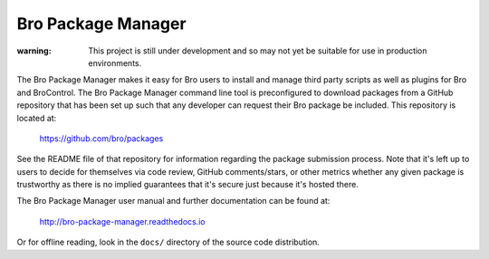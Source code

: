Bro Package Manager
===================

:warning: This project is still under development and so may not yet be suitable
          for use in production environments.

The Bro Package Manager makes it easy for Bro users to install and manage third
party scripts as well as plugins for Bro and BroControl.  The Bro Package
Manager command line tool is preconfigured to download packages from a GitHub
repository that has been set up such that any developer can request their Bro
package be included.  This repository is located at:

    https://github.com/bro/packages

See the README file of that repository for information regarding the package
submission process.  Note that it's left up to users to decide for themselves
via code review, GitHub comments/stars, or other metrics whether any given
package is trustworthy as there is no implied guarantees that it's secure just
because it's hosted there.

The Bro Package Manager user manual and further documentation can be found at:

  http://bro-package-manager.readthedocs.io

Or for offline reading, look in the ``docs/`` directory of the source code
distribution.

